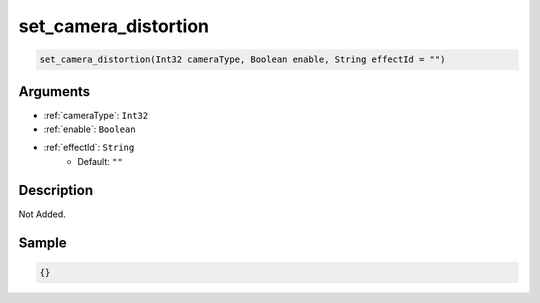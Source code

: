 .. _set_camera_distortion:

set_camera_distortion
========================

.. code-block:: text

	set_camera_distortion(Int32 cameraType, Boolean enable, String effectId = "")


Arguments
------------

* :ref:`cameraType`: ``Int32``
* :ref:`enable`: ``Boolean``
* :ref:`effectId`: ``String``
	* Default: ``""``

Description
-------------

Not Added.

Sample
-------------

.. code-block:: json

	{}

